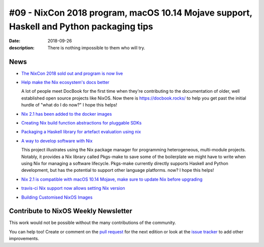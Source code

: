 #09 - NixCon 2018 program, macOS 10.14 Mojave support, Haskell and Python packaging tips
########################################################################################

:date: 2018-09-26
:description: There is nothing impossible to them who will try.

News
====

- `The NixCon 2018 sold out and program is now live`_

.. _`The NixCon 2018 sold out and program is now live`: https://nixcon2018.org/#program

- `Help make the Nix ecosystem's docs better`_

  A lot of people meet DocBook for the first time when they're contributing to
  the documentation of older, well established open source projects like NixOS.
  Now there is https://docbook.rocks/ to help you get past the initial hurdle of
  "what do I do now?" I hope this helps!

.. _`Help make the Nix ecosystem's docs better`: https://docbook.rocks

- `Nix 2.1 has been added to the docker images`_

.. _`Nix 2.1 has been added to the docker images`: https://hub.docker.com/r/nixos/nix/tags/

- `Creating Nix build function abstractions for pluggable SDKs`_

.. _`Creating Nix build function abstractions for pluggable SDKs`: http://sandervanderburg.blogspot.com/2018/09/creating-nix-build-function.html

- `Packaging a Haskell library for artefact evaluation using nix`_

.. _`Packaging a Haskell library for artefact evaluation using nix`: http://mpickering.github.io/posts/2018-09-19-nix-artefacts.html

- `A way to develop software with Nix`_

  This project illustrates using the Nix package manager for programming heterogeneous,
  multi-module projects. Notably, it provides a Nix library called Pkgs-make to
  save some of the boilerplate we might have to write when using Nix for managing a
  software lifecycle. Pkgs-make currently directly supports Haskell and Python
  development, but has the potential to support other language platforms.
  now? I hope this helps!

.. _`A way to develop software with Nix`: https://github.com/shajra/example-nix

- `Nix 2.1 is compatible with macOS 10.14 Mojave, make sure to update Nix before upgrading`_

.. _`Nix 2.1 is compatible with macOS 10.14 Mojave, make sure to update Nix before upgrading`: https://nixos.org/nix/manual/#chap-installation

- `travis-ci Nix support now allows setting Nix version`_

.. _`travis-ci Nix support now allows setting Nix version`: https://docs.travis-ci.com/user/languages/nix/#default-nix-version

- `Building Customised NixOS Images`_

.. _`Building Customised NixOS Images`: https://nixos.mayflower.consulting/blog/2018/09/11/custom-images/


Contribute to NixOS Weekly Newsletter
=====================================

This work would not be possible without the many contributions of the community.

You can help too! Create or comment on the `pull request`_ for the next edition
or look at the `issue tracker`_ to add other improvements.

.. _`pull request`: https://github.com/NixOS/nixos-weekly/pulls
.. _`issue tracker`: https://github.com/NixOS/nixos-weekly/issues
